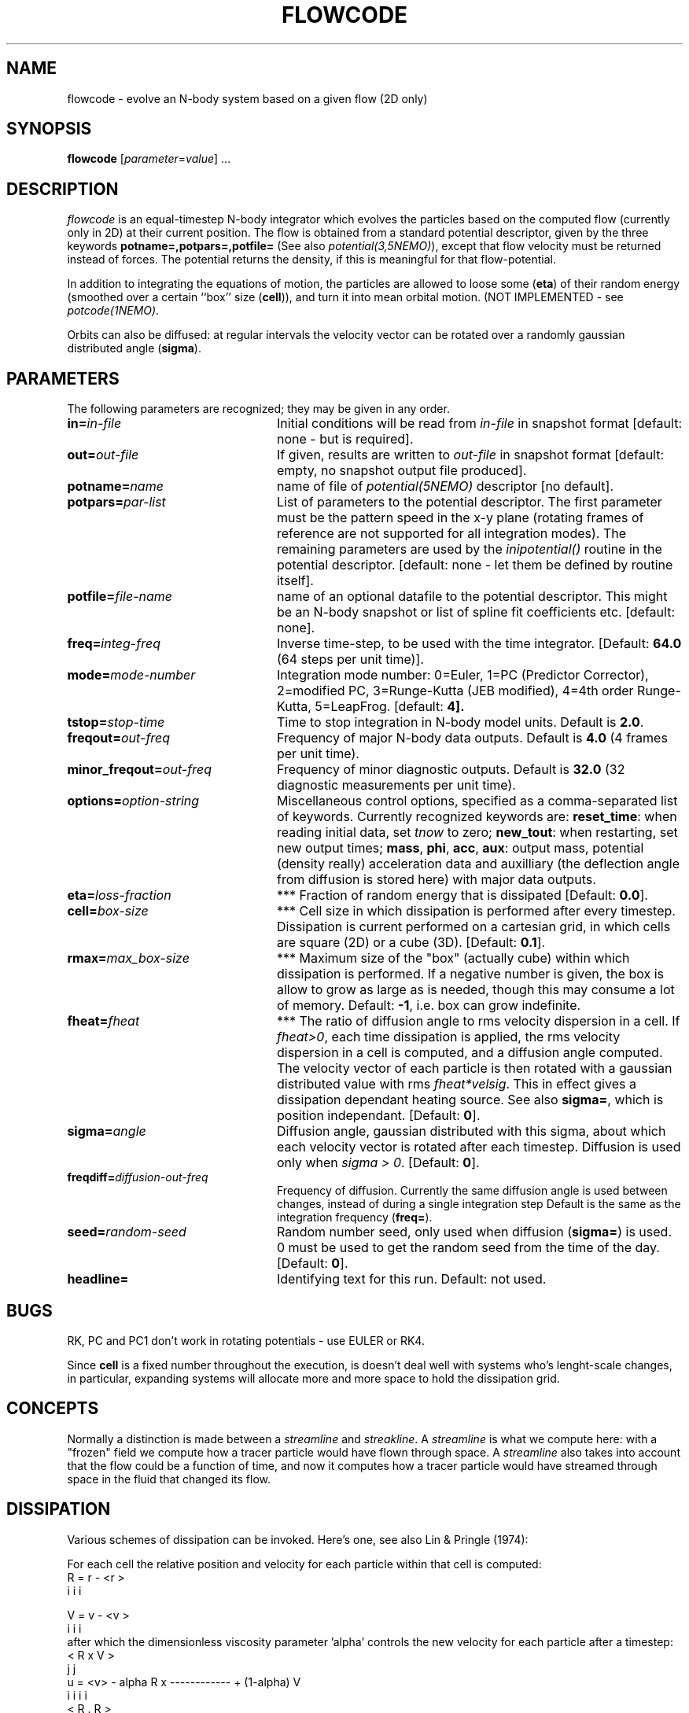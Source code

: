 .TH FLOWCODE 1NEMO "7 February 2004"
.SH NAME
flowcode \- evolve an N-body system based on a given flow (2D only)
.SH SYNOPSIS
\fBflowcode\fP [\fIparameter\fP=\fIvalue\fP] .\|.\|.
.SH DESCRIPTION
\fIflowcode\fP is an equal-timestep N-body integrator which evolves
the particles based on the computed flow (currently only in 2D) at
their current position.
The flow is obtained from a standard
potential descriptor, given by the three keywords
\fBpotname=,potpars=,potfile=\fP (See also \fIpotential(3,5NEMO)\fP),
except that flow velocity must be returned instead of forces. The potential
returns the density, if this is meaningful for that flow-potential.

.PP
In addition to integrating the equations of motion, the particles
are allowed to loose some (\fBeta\fP) of their random energy (smoothed over
a certain ``box'' size (\fBcell\fP)), and turn it into mean orbital motion.
(NOT IMPLEMENTED - see \fIpotcode(1NEMO)\fP.
.PP
Orbits can also be diffused: at regular intervals the velocity vector 
can be rotated over a randomly gaussian distributed angle (\fBsigma\fP).

.SH "PARAMETERS"
The following parameters are recognized; they may be given in any order.
.TP 24
\fBin=\fP\fIin-file\fP
Initial conditions will be read from \fIin-file\fP in snapshot format
[default: none - but is required].
.TP
\fBout=\fP\fIout-file\fP
If given, results are written to \fIout-file\fP in snapshot format
[default: empty, no snapshot output file produced].
.TP
\fBpotname=\fIname\fP
name of file of \fIpotential(5NEMO)\fP descriptor 
[no default].
.TP
\fBpotpars=\fIpar-list\fP
List of parameters to the potential descriptor. The first
parameter must be the pattern speed in the x-y plane
(rotating frames of reference are not 
supported for all integration modes).
The remaining parameters are used by the
\fIinipotential()\fP routine in the potential descriptor.
[default: none - let them be defined by routine itself].
.TP
\fBpotfile=\fIfile-name\fP
name of an optional datafile to the potential descriptor.
This might be an N-body snapshot or list of spline fit
coefficients etc. [default: none].
.TP
\fBfreq=\fP\fIinteg-freq\fP
Inverse time-step, to be used with the time integrator.
[Default: \fB64.0\fP (64 steps per unit time)].
.TP
\fBmode=\fP\fImode-number\fP
Integration mode number: 
0=Euler, 
1=PC (Predictor Corrector),
2=modified PC,
3=Runge-Kutta (JEB modified),
4=4th order Runge-Kutta,
5=LeapFrog.
[default: \fB4\fp].
.TP
\fBtstop=\fP\fIstop-time\fP
Time to stop integration in N-body model units.
Default is \fB2.0\fP.
.TP
\fBfreqout=\fP\fIout-freq\fP
Frequency of major N-body data outputs.
Default is \fB4.0\fP (4 frames per unit time).
.TP
\fBminor_freqout=\fP\fIout-freq\fP
Frequency of minor diagnostic outputs.
Default is \fB32.0\fP (32 diagnostic measurements per unit time).
.TP
\fBoptions=\fP\fIoption-string\fP
Miscellaneous control options, specified as a comma-separated list
of keywords.
Currently recognized keywords are:
\fBreset_time\fP: when reading initial data, set \fItnow\fP to zero;
\fBnew_tout\fP: when restarting, set new output times;
\fBmass\fP, \fBphi\fP, \fBacc\fP, \fBaux\fP: 
output mass, potential (density really)
acceleration data and auxilliary (the deflection angle from diffusion is
stored here) with major data outputs.
.TP
\fBeta=\fP\fIloss-fraction\fP
*** Fraction of random energy that is dissipated
[Default: \fB0.0\fP].
.TP
\fBcell=\fP\fIbox-size\fP
*** Cell size in which dissipation is performed after every timestep.
Dissipation is current performed on a cartesian grid, in which 
cells are square (2D) or a cube (3D).
[Default: \fB0.1\fP].
.TP
\fBrmax=\fP\fImax_box-size\fP
*** Maximum size of the "box" (actually cube) within which dissipation
is performed. If a negative number is given, the box is allow to grow
as large as is needed, though this may consume a lot of memory.
Default: \fB-1\fP, i.e. box can grow indefinite.
.TP
\fBfheat=\fP\fIfheat\fP
*** The ratio of diffusion angle to rms velocity dispersion in a cell.
If \fIfheat>0\fP, each time dissipation is applied, the rms
velocity dispersion in a cell is computed, and a diffusion angle
computed. The velocity vector of each particle is then
rotated with a gaussian distributed value with rms \fIfheat*velsig\fP.
This in effect gives a dissipation dependant heating source. See also
\fBsigma=\fP, which is position independant. [Default: \fB0\fP].
.TP
\fBsigma=\fP\fIangle\fP
Diffusion angle, gaussian distributed with this sigma, about which
each velocity vector is rotated after each timestep. Diffusion
is used only when \fIsigma > 0\fP.
[Default: \fB0\fP].
.TP
\fBfreqdiff=\fP\fIdiffusion-out-freq\fP
Frequency of diffusion. Currently the same diffusion angle is used
between changes, instead of during a single integration step
Default is the same as the integration frequency (\fBfreq=\fP).
.TP
\fBseed=\fP\fIrandom-seed\fP
Random number seed, only used when diffusion (\fBsigma=\fP) is used.
0 must be used to get the random seed from the time of the day.
[Default: \fB0\fP].
.TP
\fBheadline=\fP
Identifying text for this run. Default: not used.

.SH "BUGS"
RK, PC and PC1 don't work in rotating potentials - use EULER or RK4.
.PP
Since \fBcell\fP is a fixed number throughout the execution,
is doesn't deal well with systems who's lenght-scale changes,
in particular, expanding systems will allocate more and more
space to hold the dissipation grid.
.SH CONCEPTS
Normally a distinction is made between a \fIstreamline\fP and
\fIstreakline\fP. A \fIstreamline\fP is what we compute here:
with a "frozen" field we compute how a tracer particle would
have flown through space. A \fIstreamline\fP also takes into 
account that the flow could be a function of time, and
now it computes how a tracer particle would have streamed 
through space in the fluid that changed its flow.
.SH DISSIPATION
Various schemes of dissipation can be invoked. Here's one, see
also Lin & Pringle (1974):
.PP
For each cell the relative position and velocity for each particle
within that cell is computed:
.nf
        R   =  r  - <r >
         i      i     i

        V   =  v  - <v >
         i      i     i
.fi
after which the dimensionless viscosity parameter 'alpha' controls
the new velocity for each particle after a timestep:
.nf
                                 < R  x  V >
                                    j     j
        u  =  <v>  - alpha  R  x ------------   +  (1-alpha) V
         i      i            i                                i
                                 < R  .  R >
                                    j     j  
.fi
.SH SEE ALSO
mkflowdisk(1NEMO), potcode(1NEMO)
.SH AUTHOR
Peter Teuben
.SH UPDATE HISTORY
.ta +1i +4i
.nf
10-apr-96	V0.1 cloned of potcode	PJT
7-feb-04	V0.6 implemented diffusion for modes 0,1,4	PJT
.fi
